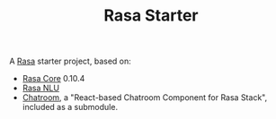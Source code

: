 #+TITLE: Rasa Starter

A [[https://rasa.com/docs/getting-started/overview/][Rasa]] starter project, based on:

- [[https://rasa.com/docs/core/0.10.4/][Rasa Core]] 0.10.4
- [[https://rasa.com/docs/nlu/][Rasa NLU]]
- [[https://github.com/scalableminds/chatroom][Chatroom]], a "React-based Chatroom Component for Rasa Stack",
  included as a submodule.
